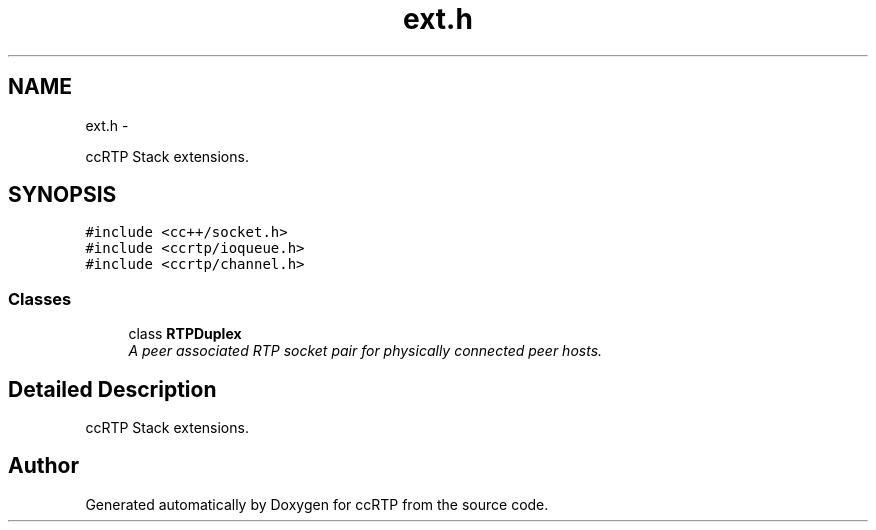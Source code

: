 .TH "ext.h" 3 "21 Sep 2010" "ccRTP" \" -*- nroff -*-
.ad l
.nh
.SH NAME
ext.h \- 
.PP
ccRTP Stack extensions.  

.SH SYNOPSIS
.br
.PP
\fC#include <cc++/socket.h>\fP
.br
\fC#include <ccrtp/ioqueue.h>\fP
.br
\fC#include <ccrtp/channel.h>\fP
.br

.SS "Classes"

.in +1c
.ti -1c
.RI "class \fBRTPDuplex\fP"
.br
.RI "\fIA peer associated RTP socket pair for physically connected peer hosts. \fP"
.in -1c
.SH "Detailed Description"
.PP 
ccRTP Stack extensions. 


.SH "Author"
.PP 
Generated automatically by Doxygen for ccRTP from the source code.
